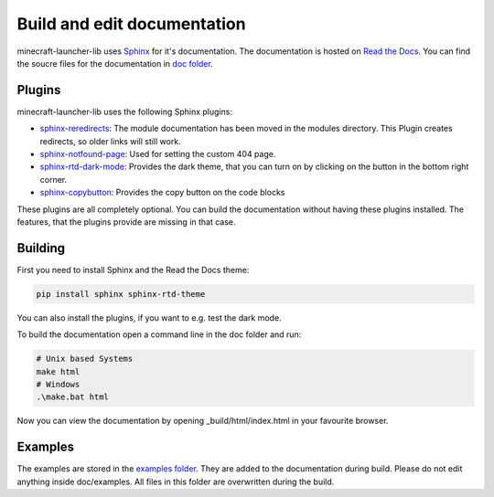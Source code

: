 Build and edit documentation
==================================================
minecraft-launcher-lib uses `Sphinx <https://www.sphinx-doc.org>`_ for it's documentation. The documentation is hosted on `Read the Docs <https://readthedocs.org/>`_.
You can find the soucre files for the documentation in `doc folder <https://codeberg.org/JakobDev/minecraft-launcher-lib/src/branch/master/doc>`_.

-------------------------
Plugins
-------------------------
minecraft-launcher-lib uses the following Sphinx plugins:

- `sphinx-reredirects <https://pypi.org/project/sphinx-reredirects/>`_: The module documentation has been moved in the modules directory. This Plugin creates redirects, so older links will still work.
- `sphinx-notfound-page <https://pypi.org/project/sphinx-notfound-page/>`_: Used for setting the custom 404 page.
- `sphinx-rtd-dark-mode <https://pypi.org/project/sphinx-rtd-dark-mode/>`_: Provides the dark theme, that you can turn on by clicking on the button in the bottom right corner.
- `sphinx-copybutton <https://pypi.org/project/sphinx-copybutton/>`_: Provides the copy button on the code blocks

These plugins are all completely optional. You can build the documentation without having these plugins installed. The features, that the plugins provide are missing in that case.

-------------------------
Building
-------------------------
First you need to install Sphinx and the Read the Docs theme:

.. code::

    pip install sphinx sphinx-rtd-theme

You can also install the plugins, if you want to e.g. test the dark mode.

To build the documentation open a command line in the doc folder and run:

.. code::

    # Unix based Systems
    make html
    # Windows
    .\make.bat html

Now you can view the documentation by opening _build/html/index.html in your favourite browser.

-------------------------
Examples
-------------------------
The examples are stored in the `examples folder <https://codeberg.org/JakobDev/minecraft-launcher-lib/src/branch/master/examples>`_. They are added to the documentation during build. Please do not edit anything inside doc/examples. All files in this folder are overwritten during the build.
